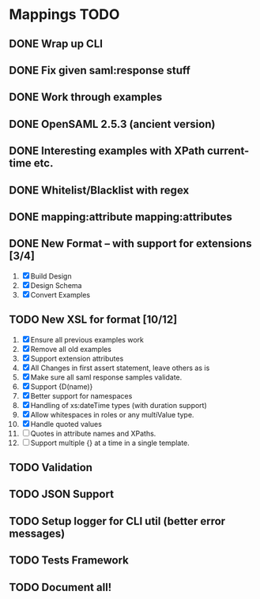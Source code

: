 * Mappings TODO
** DONE Wrap up CLI
** DONE Fix given saml:response stuff
** DONE Work through examples
** DONE OpenSAML 2.5.3 (ancient version)
** DONE Interesting examples with XPath current-time etc.
** DONE Whitelist/Blacklist with regex
** DONE mapping:attribute mapping:attributes
** DONE New Format -- with support for extensions [3/4]
   1. [X] Build Design
   2. [X] Design Schema
   3. [X] Convert Examples
** TODO New XSL for format [10/12]
   1. [X] Ensure all previous examples work
   2. [X] Remove all old examples
   3. [X] Support extension attributes
   4. [X] All Changes in first assert statement, leave others as is
   5. [X] Make sure all saml response samples validate.
   6. [X] Support {D(name)}
   7. [X] Better support for namespaces
   8. [X] Handling of xs:dateTime types (with duration support)
   9. [X] Allow whitespaces in roles or any multiValue type.
   10. [X] Handle quoted values
   11. [ ] Quotes in attribute names and XPaths.
   12. [ ] Support multiple {} at a time in a single template.
** TODO Validation
** TODO JSON Support
** TODO Setup logger for CLI util (better error messages)
** TODO Tests Framework
** TODO Document all!
